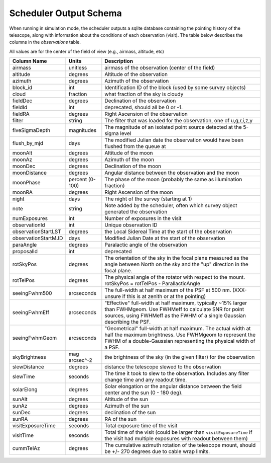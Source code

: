 .. py:currentmodule:: rubin_scheduler

.. _fbs-output-schema:

=======================
Scheduler Output Schema
=======================

When running in simulation mode, the scheduler outputs a sqlite database
containing the pointing history of the telescope, along with information
about the conditions of each observation (visit).
The table below describes the columns in the `observations` table.

All values are for the center of the field of view (e.g., airmass, altitude, etc)

+-----------------------+-------------------+---------------------------------------------------------------------------------------------------------------------------------------------------------------------------------------------------+
| Column Name           | Units             | Description                                                                                                                                                                                       |
+=======================+===================+===================================================================================================================================================================================================+
| airmass               | unitless          | airmass of the observation (center of the field)                                                                                                                                                  |
+-----------------------+-------------------+---------------------------------------------------------------------------------------------------------------------------------------------------------------------------------------------------+
| altitude              | degrees           | Altitude of the observation                                                                                                                                                                       |
+-----------------------+-------------------+---------------------------------------------------------------------------------------------------------------------------------------------------------------------------------------------------+
| azimuth               | degrees           | Azimuth of the observation                                                                                                                                                                        |
+-----------------------+-------------------+---------------------------------------------------------------------------------------------------------------------------------------------------------------------------------------------------+
| block\_id             | int               | Identification ID of the block (used by some survey objects)                                                                                                                                      |
+-----------------------+-------------------+---------------------------------------------------------------------------------------------------------------------------------------------------------------------------------------------------+
| cloud                 | fraction          | what fraction of the sky is cloudy                                                                                                                                                                |
+-----------------------+-------------------+---------------------------------------------------------------------------------------------------------------------------------------------------------------------------------------------------+
| fieldDec              | degrees           | Declination of the observation                                                                                                                                                                    |
+-----------------------+-------------------+---------------------------------------------------------------------------------------------------------------------------------------------------------------------------------------------------+
| fieldId               | int               | deprecated, should all be 0 or -1.                                                                                                                                                                |
+-----------------------+-------------------+---------------------------------------------------------------------------------------------------------------------------------------------------------------------------------------------------+
| fieldRA               | degrees           | Right Ascension of the observation                                                                                                                                                                |
+-----------------------+-------------------+---------------------------------------------------------------------------------------------------------------------------------------------------------------------------------------------------+
| filter                | string            | The filter that was loaded for the observation, one of u,g,r,i,z,y                                                                                                                                |
+-----------------------+-------------------+---------------------------------------------------------------------------------------------------------------------------------------------------------------------------------------------------+
| fiveSigmaDepth        | magnitudes        | The magnitude of an isolated point source detected at the 5-sigma level                                                                                                                           |
+-----------------------+-------------------+---------------------------------------------------------------------------------------------------------------------------------------------------------------------------------------------------+
| flush\_by\_mjd        | days              | The modified Julian date the observation would have been flushed from the queue at                                                                                                                |
+-----------------------+-------------------+---------------------------------------------------------------------------------------------------------------------------------------------------------------------------------------------------+
| moonAlt               | degrees           | Altitude of the moon                                                                                                                                                                              |
+-----------------------+-------------------+---------------------------------------------------------------------------------------------------------------------------------------------------------------------------------------------------+
| moonAz                | degrees           | Azimuth of the moon                                                                                                                                                                               |
+-----------------------+-------------------+---------------------------------------------------------------------------------------------------------------------------------------------------------------------------------------------------+
| moonDec               | degrees           | Declination of the moon                                                                                                                                                                           |
+-----------------------+-------------------+---------------------------------------------------------------------------------------------------------------------------------------------------------------------------------------------------+
| moonDistance          | degrees           | Angular distance between the observation and the moon                                                                                                                                             |
+-----------------------+-------------------+---------------------------------------------------------------------------------------------------------------------------------------------------------------------------------------------------+
| moonPhase             | percent (0-100)   | The phase of the moon (probably the same as illumination fraction)                                                                                                                                |
+-----------------------+-------------------+---------------------------------------------------------------------------------------------------------------------------------------------------------------------------------------------------+
| moonRA                | degrees           | Right Ascension of the moon                                                                                                                                                                       |
+-----------------------+-------------------+---------------------------------------------------------------------------------------------------------------------------------------------------------------------------------------------------+
| night                 | days              | The night of the survey (starting at 1)                                                                                                                                                           |
+-----------------------+-------------------+---------------------------------------------------------------------------------------------------------------------------------------------------------------------------------------------------+
| note                  | string            | Note added by the scheduler, often which survey object generated the observation                                                                                                                  |
+-----------------------+-------------------+---------------------------------------------------------------------------------------------------------------------------------------------------------------------------------------------------+
| numExposures          | int               | Number of exposures in the visit                                                                                                                                                                  |
+-----------------------+-------------------+---------------------------------------------------------------------------------------------------------------------------------------------------------------------------------------------------+
| observationId         | int               | Unique observation ID                                                                                                                                                                             |
+-----------------------+-------------------+---------------------------------------------------------------------------------------------------------------------------------------------------------------------------------------------------+
| observationStartLST   | degrees           | the Local Sidereal Time at the start of the observation                                                                                                                                           |
+-----------------------+-------------------+---------------------------------------------------------------------------------------------------------------------------------------------------------------------------------------------------+
| observationStartMJD   | days              | Modified Julian Date at the start of the observation                                                                                                                                              |
+-----------------------+-------------------+---------------------------------------------------------------------------------------------------------------------------------------------------------------------------------------------------+
| paraAngle             | degrees           | Paralactic angle of the observation                                                                                                                                                               |
+-----------------------+-------------------+---------------------------------------------------------------------------------------------------------------------------------------------------------------------------------------------------+
| proposalId            | int               | deprecated                                                                                                                                                                                        |
+-----------------------+-------------------+---------------------------------------------------------------------------------------------------------------------------------------------------------------------------------------------------+
| rotSkyPos             | degrees           | The orientation of the sky in the focal plane measured as the angle between North on the sky and the "up" direction in the focal plane.                                                           |
+-----------------------+-------------------+---------------------------------------------------------------------------------------------------------------------------------------------------------------------------------------------------+
| rotTelPos             | degrees           | The physical angle of the rotator with respect to the mount. rotSkyPos = rotTelPos - ParallacticAngle                                                                                             |
+-----------------------+-------------------+---------------------------------------------------------------------------------------------------------------------------------------------------------------------------------------------------+
| seeingFwhm500         | arcseconds        | The full-width at half maximum of the PSF at 500 nm. (XXX-unsure if this is at zenith or at the pointing)                                                                                         |
+-----------------------+-------------------+---------------------------------------------------------------------------------------------------------------------------------------------------------------------------------------------------+
| seeingFwhmEff         | arcseconds        | "Effective" full-width at half maximum, typically ~15% larger than FWHMgeom. Use FWHMeff to calculate SNR for point sources, using FWHMeff as the FWHM of a single Gaussian describing the PSF.   |
+-----------------------+-------------------+---------------------------------------------------------------------------------------------------------------------------------------------------------------------------------------------------+
| seeingFwhmGeom        | arcseconds        | "Geometrical" full-width at half maximum. The actual width at half the maximum brightness. Use FWHMgeom to represent the FWHM of a double-Gaussian representing the physical width of a PSF.      |
+-----------------------+-------------------+---------------------------------------------------------------------------------------------------------------------------------------------------------------------------------------------------+
| skyBrightness         | mag arcsec^-2     | the brightness of the sky (in the given filter) for the observation                                                                                                                               |
+-----------------------+-------------------+---------------------------------------------------------------------------------------------------------------------------------------------------------------------------------------------------+
| slewDistance          | degrees           | distance the telescope slewed to the observation                                                                                                                                                  |
+-----------------------+-------------------+---------------------------------------------------------------------------------------------------------------------------------------------------------------------------------------------------+
| slewTime              | seconds           | The time it took to slew to the observation. Includes any filter change time and any readout time.                                                                                                |
+-----------------------+-------------------+---------------------------------------------------------------------------------------------------------------------------------------------------------------------------------------------------+
| solarElong            | degrees           | Solar elongation or the angular distance between the field center and the sun (0 - 180 deg).                                                                                                      |
+-----------------------+-------------------+---------------------------------------------------------------------------------------------------------------------------------------------------------------------------------------------------+
| sunAlt                | degrees           | Altitude of the sun                                                                                                                                                                               |
+-----------------------+-------------------+---------------------------------------------------------------------------------------------------------------------------------------------------------------------------------------------------+
| sunAz                 | degrees           | Azimuth of the sun                                                                                                                                                                                |
+-----------------------+-------------------+---------------------------------------------------------------------------------------------------------------------------------------------------------------------------------------------------+
| sunDec                | degrees           | declination of the sun                                                                                                                                                                            |
+-----------------------+-------------------+---------------------------------------------------------------------------------------------------------------------------------------------------------------------------------------------------+
| sunRA                 | degrees           | RA of the sun                                                                                                                                                                                     |
+-----------------------+-------------------+---------------------------------------------------------------------------------------------------------------------------------------------------------------------------------------------------+
| visitExposureTime     | seconds           | Total exposure time of the visit                                                                                                                                                                  |
+-----------------------+-------------------+---------------------------------------------------------------------------------------------------------------------------------------------------------------------------------------------------+
| visitTime             | seconds           | Total time of the visit (could be larger than ``visitExposureTime`` if the visit had multiple exposures with readout between them)                                                                |
+-----------------------+-------------------+---------------------------------------------------------------------------------------------------------------------------------------------------------------------------------------------------+
| cummTelAz             | degrees           | The cumulative azimuth rotation of the telescope mount, should be +/- 270 degrees due to cable wrap limits.                                                                                       |
+-----------------------+-------------------+---------------------------------------------------------------------------------------------------------------------------------------------------------------------------------------------------+
